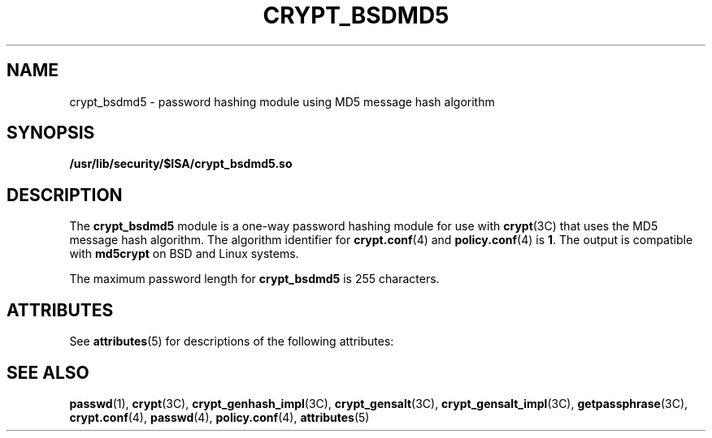 '\" te
.\" Copyright (c) 2003, Sun Microsystems, Inc. All Rights Reserved.
.\" The contents of this file are subject to the terms of the Common Development and Distribution License (the "License").  You may not use this file except in compliance with the License.
.\" You can obtain a copy of the license at usr/src/OPENSOLARIS.LICENSE or http://www.opensolaris.org/os/licensing.  See the License for the specific language governing permissions and limitations under the License.
.\" When distributing Covered Code, include this CDDL HEADER in each file and include the License file at usr/src/OPENSOLARIS.LICENSE.  If applicable, add the following below this CDDL HEADER, with the fields enclosed by brackets "[]" replaced with your own identifying information: Portions Copyright [yyyy] [name of copyright owner]
.TH CRYPT_BSDMD5 5 "Aug 6, 2003"
.SH NAME
crypt_bsdmd5 \- password hashing module using MD5 message hash algorithm
.SH SYNOPSIS
.LP
.nf
\fB/usr/lib/security/$ISA/crypt_bsdmd5.so\fR
.fi

.SH DESCRIPTION
.sp
.LP
The \fBcrypt_bsdmd5\fR module is a one-way password hashing module for use with
\fBcrypt\fR(3C) that uses the MD5 message hash algorithm. The algorithm
identifier for \fBcrypt.conf\fR(4) and \fBpolicy.conf\fR(4) is \fB1\fR. The
output is compatible with \fBmd5crypt\fR on BSD and Linux systems.
.sp
.LP
The maximum password length for \fBcrypt_bsdmd5\fR is 255 characters.
.SH ATTRIBUTES
.sp
.LP
See \fBattributes\fR(5) for descriptions of the following attributes:
.sp

.sp
.TS
box;
c | c
l | l .
ATTRIBUTE TYPE	ATTRIBUTE VALUE
_
MT-Level	Safe
.TE

.SH SEE ALSO
.sp
.LP
\fBpasswd\fR(1), \fBcrypt\fR(3C), \fBcrypt_genhash_impl\fR(3C),
\fBcrypt_gensalt\fR(3C), \fBcrypt_gensalt_impl\fR(3C), \fBgetpassphrase\fR(3C),
\fBcrypt.conf\fR(4), \fBpasswd\fR(4), \fBpolicy.conf\fR(4), \fBattributes\fR(5)
